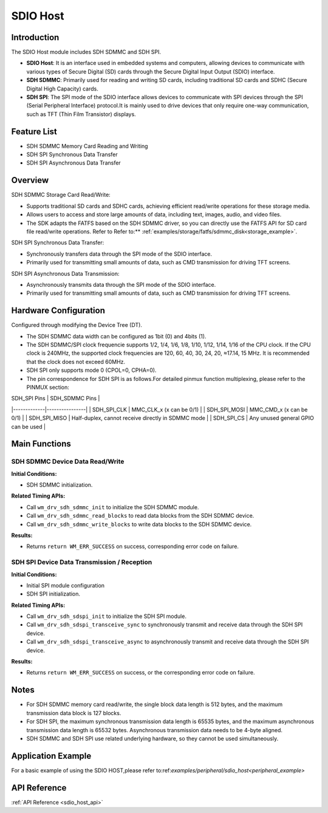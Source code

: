 .. _drv_sdio_host:

SDIO Host
=============

Introduction
-------------------

The SDIO Host module includes SDH SDMMC and SDH SPI.

- **SDIO Host**: It is an interface used in embedded systems and computers, allowing devices to communicate with various types of Secure Digital (SD) cards through the Secure Digital Input Output (SDIO) interface.

- **SDH SDMMC**: Primarily used for reading and writing SD cards, including traditional SD cards and SDHC (Secure Digital High Capacity) cards.

- **SDH SPI**: The SPI mode of the SDIO interface allows devices to communicate with SPI devices through the SPI (Serial Peripheral Interface) protocol.It is mainly used to drive devices that only require one-way communication, such as TFT (Thin Film Transistor) displays.


Feature List
------------------

- SDH SDMMC Memory Card Reading and Writing
- SDH SPI Synchronous Data Transfer
- SDH SPI Asynchronous Data Transfer

Overview
-------------
SDH SDMMC Storage Card Read/Write:

- Supports traditional SD cards and SDHC cards, achieving efficient read/write operations for these storage media.
- Allows users to access and store large amounts of data, including text, images, audio, and video files.
- The SDK adapts the FATFS based on the SDH SDMMC driver, so you can directly use the FATFS API for SD card file read/write operations. Refer to Refer to:** :ref:`examples/storage/fatfs/sdmmc_disk<storage_example>`.

SDH SPI Synchronous Data Transfer:

- Synchronously transfers data through the SPI mode of the SDIO interface.
- Primarily used for transmitting small amounts of data, such as CMD transmission for driving TFT screens.

SDH SPI Asynchronous Data Transmission:

- Asynchronously transmits data through the SPI mode of the SDIO interface.
- Primarily used for transmitting small amounts of data, such as CMD transmission for driving TFT screens.

Hardware Configuration
---------------------------------

Configured through modifying the Device Tree (DT).

- The SDH SDMMC data width can be configured as 1bit (0) and 4bits (1).
- The SDH SDMMC/SPI clock frequencie supports 1/2, 1/4, 1/6, 1/8, 1/10, 1/12, 1/14, 1/16 of the CPU clock. If the CPU clock is 240MHz, the supported clock frequencies are 120, 60, 40, 30, 24, 20, ≈17.14, 15 MHz. It is recommended that the clock does not exceed 60MHz.
- SDH SPI only supports mode 0 (CPOL=0, CPHA=0).
- The pin correspondence for SDH SPI is as follows.For detailed pinmux function multiplexing, please refer to the PINMUX section:

| SDH_SPI Pins | SDH_SDMMC Pins |
|-------------|----------------|
| SDH_SPI_CLK | MMC_CLK_x (x can be 0/1) |
| SDH_SPI_MOSI | MMC_CMD_x (x can be 0/1) |
| SDH_SPI_MISO | Half-duplex, cannot receive directly in SDMMC mode |
| SDH_SPI_CS | Any unused general GPIO can be used |

Main Functions
--------------------------

SDH SDMMC Device Data Read/Write
^^^^^^^^^^^^^^^^^^^^^^^^^^^^^^^^^^^^^^^^^^

**Initial Conditions:**

- SDH SDMMC initialization.

**Related Timing APIs:**

- Call ``wm_drv_sdh_sdmmc_init`` to initialize the SDH SDMMC module.
- Call ``wm_drv_sdh_sdmmc_read_blocks`` to read data blocks from the SDH SDMMC device.
- Call ``wm_drv_sdh_sdmmc_write_blocks`` to write data blocks to the SDH SDMMC device.

**Results:**

- Returns ``return WM_ERR_SUCCESS`` on success, corresponding error code on failure.

SDH SPI Device Data Transmission / Reception
^^^^^^^^^^^^^^^^^^^^^^^^^^^^^^^^^^^^^^^^^^^^^^^^^^^^^^^^^^

**Initial Conditions:**

- Initial SPI module configuration
- SDH SPI initialization.

**Related Timing APIs:**

- Call ``wm_drv_sdh_sdspi_init`` to initialize the SDH SPI module.
- Call ``wm_drv_sdh_sdspi_transceive_sync`` to synchronously transmit and receive data through the SDH SPI device.
- Call ``wm_drv_sdh_sdspi_transceive_async`` to asynchronously transmit and receive data through the SDH SPI device.

**Results:**

- Returns ``return WM_ERR_SUCCESS`` on success, or the corresponding error code on failure.

Notes
--------------------

- For SDH SDMMC memory card read/write, the single block data length is 512 bytes, and the maximum transmission data block is 127 blocks.
- For SDH SPI, the maximum synchronous transmission data length is 65535 bytes, and the maximum asynchronous transmission data length is 65532 bytes. Asynchronous transmission data needs to be 4-byte aligned.
- SDH SDMMC and SDH SPI use related underlying hardware, so they cannot be used simultaneously.

Application Example
--------------------------

For a basic example of using the SDIO HOST,please refer to:ref:`examples/peripheral/sdio_host<peripheral_example>`

API Reference
--------------------------

:ref:`API Reference <sdio_host_api>`
